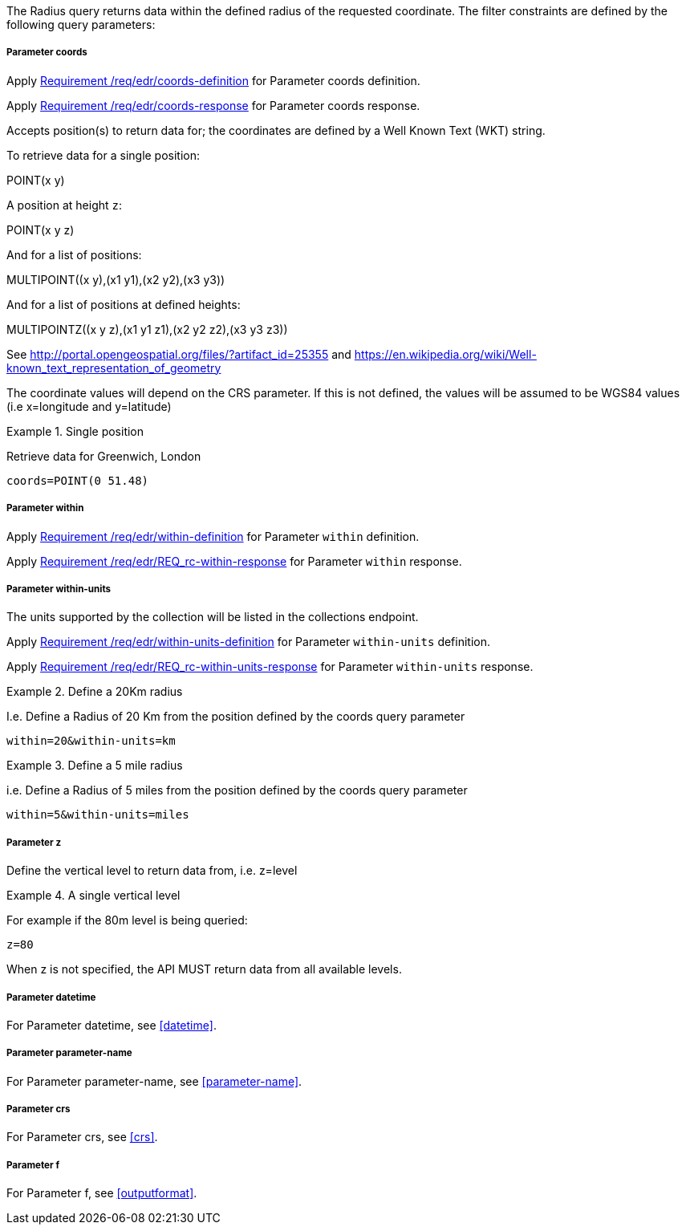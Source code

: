 The Radius query returns data within the defined radius of the requested coordinate. The filter constraints are defined by the following query parameters:

===== *Parameter coords*

Apply <<req_edr_coords-definition,Requirement /req/edr/coords-definition>> for Parameter coords definition.

Apply <<req_edr_coords-response,Requirement /req/edr/coords-response>> for Parameter coords response.

Accepts position(s) to return data for; the coordinates are defined by a Well Known Text
(WKT) string.

To retrieve data for a single position:

POINT(x y)

A position at height `z`:

POINT(x y z)

And for a list of positions:

MULTIPOINT\((x y),(x1 y1),(x2 y2),(x3 y3))

And for a list of positions at defined heights:

MULTIPOINTZ\((x y z),(x1 y1 z1),(x2 y2 z2),(x3 y3 z3))

See http://portal.opengeospatial.org/files/?artifact_id=25355 and https://en.wikipedia.org/wiki/Well-known_text_representation_of_geometry

The coordinate values will depend on the CRS parameter. If this is not defined, the values will be assumed to be WGS84 values (i.e x=longitude and y=latitude)

.Single position
=================
Retrieve data for Greenwich, London

`coords=POINT(0 51.48)`
=================

===== *Parameter within*

Apply <<req_edr_within-definition,Requirement /req/edr/within-definition>> for Parameter `within` definition.

Apply <<req_edr_within-response,Requirement /req/edr/REQ_rc-within-response>> for Parameter `within` response.

===== *Parameter within-units*

The units supported by the collection will be listed in the collections endpoint.

Apply <<req_edr_within-units-definition,Requirement /req/edr/within-units-definition>> for Parameter `within-units` definition.

Apply <<req_edr_within-units-response,Requirement /req/edr/REQ_rc-within-units-response>> for Parameter `within-units` response.


.Define a 20Km radius
===========
I.e. Define a Radius of 20 Km from the position defined by the coords query parameter

`within=20&within-units=km`

===========

.Define a 5 mile radius
===========
i.e. Define a Radius of 5 miles from the position defined by the coords query parameter

`within=5&within-units=miles`

===========


===== *Parameter z*

Define the vertical level to return data from, i.e. z=level

.A single vertical level
===========

For example if the 80m level is being queried:

`z=80`
===========

When z is not specified, the API MUST return data from all available levels.

===== *Parameter datetime*

For Parameter datetime, see <<datetime>>.

===== *Parameter parameter-name*

For Parameter parameter-name, see <<parameter-name>>.

===== *Parameter crs*

For Parameter crs, see <<crs>>.

===== *Parameter f*

For Parameter f, see <<outputformat>>.
